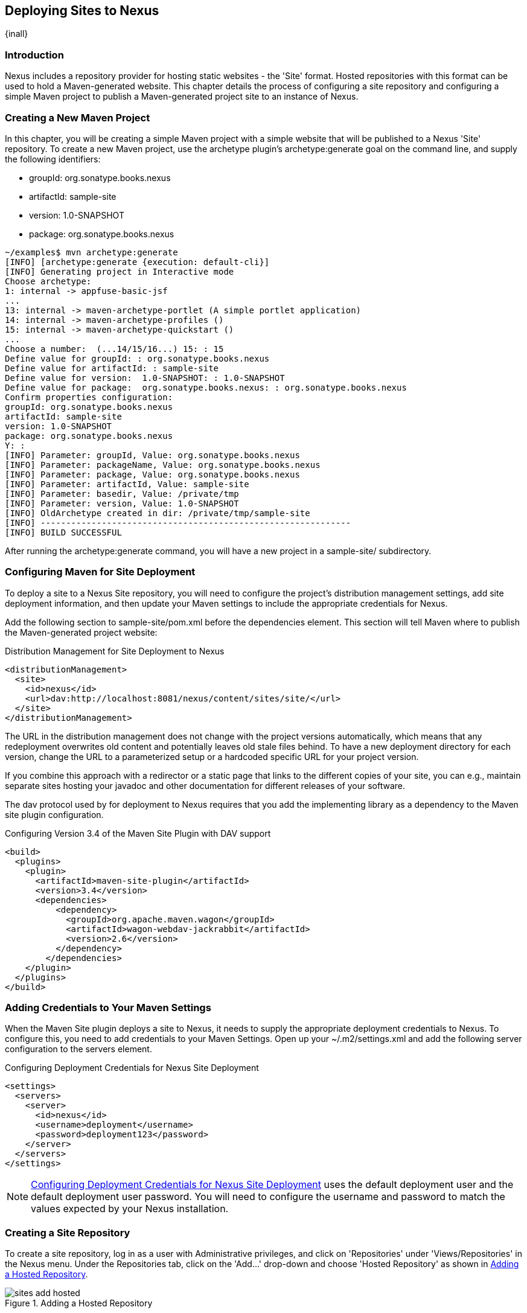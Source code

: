 [[sites]]
== Deploying Sites to Nexus

{inall} 

[[sites-sect-intro]]
=== Introduction

Nexus includes a repository provider for hosting static websites - the
'Site' format. Hosted repositories with this format can be used to
hold a Maven-generated website. This chapter details the process of
configuring a site repository and configuring a simple Maven
project to publish a Maven-generated project site to an instance of
Nexus.


=== Creating a New Maven Project

In this chapter, you will be creating a simple Maven project with a
simple website that will be published to a Nexus 'Site' repository. To
create a new Maven project, use the archetype plugin's
+archetype:generate+ goal on the command line, and supply the following
identifiers:

* groupId: org.sonatype.books.nexus

* artifactId: sample-site

* version: 1.0-SNAPSHOT

* package: org.sonatype.books.nexus

----
~/examples$ mvn archetype:generate
[INFO] [archetype:generate {execution: default-cli}]
[INFO] Generating project in Interactive mode
Choose archetype:
1: internal -> appfuse-basic-jsf 
...
13: internal -> maven-archetype-portlet (A simple portlet application)
14: internal -> maven-archetype-profiles ()
15: internal -> maven-archetype-quickstart ()
...
Choose a number:  (...14/15/16...) 15: : 15
Define value for groupId: : org.sonatype.books.nexus
Define value for artifactId: : sample-site
Define value for version:  1.0-SNAPSHOT: : 1.0-SNAPSHOT
Define value for package:  org.sonatype.books.nexus: : org.sonatype.books.nexus
Confirm properties configuration:
groupId: org.sonatype.books.nexus
artifactId: sample-site
version: 1.0-SNAPSHOT
package: org.sonatype.books.nexus
Y: : 
[INFO] Parameter: groupId, Value: org.sonatype.books.nexus
[INFO] Parameter: packageName, Value: org.sonatype.books.nexus
[INFO] Parameter: package, Value: org.sonatype.books.nexus
[INFO] Parameter: artifactId, Value: sample-site
[INFO] Parameter: basedir, Value: /private/tmp
[INFO] Parameter: version, Value: 1.0-SNAPSHOT
[INFO] OldArchetype created in dir: /private/tmp/sample-site
[INFO] -------------------------------------------------------------
[INFO] BUILD SUCCESSFUL
----

After running the +archetype:generate+ command, you
will have a new project in a sample-site/
subdirectory.


=== Configuring Maven for Site Deployment

To deploy a site to a Nexus Site repository, you will need to
configure the project's distribution management settings, add site
deployment information, and then update your Maven settings to include
the appropriate credentials for Nexus.

Add the following section to sample-site/pom.xml before the
dependencies element.  This section will tell Maven where to publish
the Maven-generated project website:

[[ex-sites-dist-man]]
.Distribution Management for Site Deployment to Nexus
----
<distributionManagement>
  <site>
    <id>nexus</id>
    <url>dav:http://localhost:8081/nexus/content/sites/site/</url>
  </site>
</distributionManagement>
----

The URL in the distribution management does not change with the
project versions automatically, which means that any redeployment
overwrites old content and potentially leaves old stale files
behind. To have a new deployment directory for each version, change
the URL to a parameterized setup or a hardcoded specific URL for your
project version.

If you combine this approach with a redirector or a static page that
links to the different copies of your site, you can e.g., maintain
separate sites hosting your javadoc and other documentation for
different releases of your software.

The dav protocol used by for deployment to Nexus requires that you add
the implementing library as a dependency to the Maven site plugin
configuration.

.Configuring Version 3.4 of the Maven Site Plugin with DAV support
----
<build>
  <plugins>
    <plugin>
      <artifactId>maven-site-plugin</artifactId>
      <version>3.4</version>
      <dependencies>
          <dependency>
            <groupId>org.apache.maven.wagon</groupId>
            <artifactId>wagon-webdav-jackrabbit</artifactId>
            <version>2.6</version>
          </dependency>
        </dependencies>
    </plugin>
  </plugins>
</build>
----


=== Adding Credentials to Your Maven Settings

When the Maven Site plugin deploys a site to Nexus, it needs to
supply the appropriate deployment credentials to Nexus. To configure
this, you need to add credentials to your Maven Settings.  Open
up your ~/.m2/settings.xml and add the following server configuration
to the servers element.

[[ex-sites-deploy-credentials]]
.Configuring Deployment Credentials for Nexus Site Deployment
----
<settings>
  <servers>
    <server>
      <id>nexus</id>
      <username>deployment</username>
      <password>deployment123</password>
    </server>
  </servers>
</settings>
----

NOTE: <<ex-sites-deploy-credentials>> uses the default
deployment user and the default deployment user password. You will need
to configure the username and password to match the values expected by
your Nexus installation.

=== Creating a Site Repository

To create a site repository, log in as a user with Administrative
privileges, and click on 'Repositories' under 'Views/Repositories' in
the Nexus menu. Under the Repositories tab, click on the
'Add...' drop-down and choose 'Hosted Repository' as shown in
<<fig-sites-add-hosted>>.

[[fig-sites-add-hosted]]
.Adding a Hosted Repository
image::figs/web/sites-add-hosted.png[scale=60]

In the 'New Hosted Repository' form, click on the 'Provider'
drop-down and chose the 'Site' provider as shown in
<<fig-sites-new-site-repo>>. Although you can use any arbitrary name
and identifier for your own Nexus repository, for the chapter's
example, use a Repository ID of +site+ and a Repository Name of +Maven
Site+.

[[fig-sites-new-site-repo]]
.Creating a New Maven Site Repository
image::figs/web/sites-new-repo.png[scale=60]

After creating a new Site repository, it should appear in the list of
Nexus repositories as shown in <<fig-sites-newly-created>>. Note that
the Repository Path shown in <<fig-sites-newly-created>> is the same
as the repository path referenced in <<ex-sites-dist-man>>.

[[fig-sites-newly-created]]
.Newly Created Site Repository
image::figs/web/sites-new-repo-listed.png[scale=60]

TIP: The Site provider support is implemented in the Nexus Site
Repository Plugin and is installed by default in {oss} as
well as {pro}.

=== Add the Site Deployment Role

In the Maven Settings shown in <<ex-sites-deploy-credentials>>, you
configured your Maven instance to use the default deployment user and
password. To successfully deploy a site to Nexus, 
make sure that the deployment user has the appropriate role and
permissions. To add the site deployment role to the deployment user,
click on 'Users' under the 'Security' section of the 'Nexus' menu, and click
on the 'Add' button in the 'Role Management' section. This will trigger the
display of the 'Add Roles' dialog that will allow you to apply a filter
value of +site+ to locate the applicable roles as shown in <<fig-sites-add-role>>.

[[fig-sites-add-role]]
.Adding the Site Deployment Role to the Deployment User
image::figs/web/sites-deploy-role.png[scale=60]

Check the box beside the "Repo: All Site Repositories (Full Control)"
role in the list and press OK in the dialog. After the dialog closes,
you should see the new role in the 'Role Management' section. Click on
the 'Save' button to update the roles for the deployment user. The
deployment user now has the ability to publish sites to a Maven site
repository.

=== Publishing a Maven Site to Nexus

To publish a site to a Maven Site repository in Nexus,
run mvn site-deploy from the sample-site/ project created earlier
in this chapter.  The Maven Site plugin will deploy this site to Nexus
using the credentials stored in your Maven Settings.

----
~/examples/sample-site$ mvn site-deploy
[INFO] Scanning for projects...
[INFO] ------------------------------------------------------------------------
[INFO] Building sample-site
...
[INFO] Generating "About" report.
[INFO] Generating "Issue Tracking" report.
[INFO] Generating "Project Team" report.
[INFO] Generating "Dependencies" report.
[INFO] Generating "Project Plugins" report.
[INFO] Generating "Continuous Integration" report.
[INFO] Generating "Source Repository" report.
[INFO] Generating "Project License" report.
[INFO] Generating "Mailing Lists" report.
[INFO] Generating "Plugin Management" report.
[INFO] Generating "Project Summary" report.
[INFO] [site:deploy {execution: default-cli}]
http://localhost:8081/nexus/content/sites/site/ - Session: Opened  
Uploading: ./css/maven-base.css to http://localhost:8081/nexus/content/sites/site/

#http://localhost:8081/nexus/content/sites/site//./css/maven-base.css \
- Status code: 201

Transfer finished. 2297 bytes copied in 0.052 seconds
Uploading: ./css/maven-theme.css to http://localhost:8081/nexus/content/sites/site/

#http://localhost:8081/nexus/content/sites/site//./css/maven-theme.css \
- Status code: 201

Transfer finished. 2801 bytes copied in 0.017 seconds

Transfer finished. 5235 bytes copied in 0.012 seconds
http://localhost:8081/nexus/content/sites/site/ - Session: Disconnecting  
http://localhost:8081/nexus/content/sites/site/ - Session: Disconnected
[INFO] ------------------------------------------------------------------------
[INFO] BUILD SUCCESSFUL
[INFO] ------------------------------------------------------------------------
[INFO] Total time: 45 seconds
[INFO] Finished at: Sat Oct 03 07:52:35 CDT 2009
[INFO] Final Memory: 35M/80M
[INFO] ------------------------
----

Once the site has been published, you can load the site in a browser
by going to http://localhost:8081/nexus/content/sites/site/[http://localhost:8081/nexus/content/sites/site/].

.Sample Site Maven Project Website
image::figs/web/sites-sample-site.png[scale=60]


////
/* Local Variables: */
/* ispell-personal-dictionary: "ispell.dict" */
/* End:             */
////
